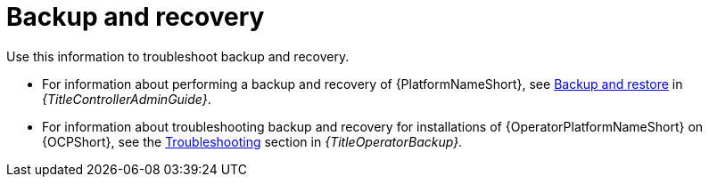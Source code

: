 :_mod-docs-content-type: ASSEMBLY
[id="troubleshoot-backup-recovery"]

= Backup and recovery

[role="_abstract"]
Use this information to troubleshoot backup and recovery.

* For information about performing a backup and recovery of {PlatformNameShort}, see link:{URLControllerAdminGuide}/controller-backup-and-restore[Backup and restore] in _{TitleControllerAdminGuide}_.

* For information about troubleshooting backup and recovery for installations of {OperatorPlatformNameShort} on {OCPShort}, see the link:{URLOperatorBackup}/assembly-aap-troubleshoot-backup-recover[Troubleshooting] section in _{TitleOperatorBackup}_.
